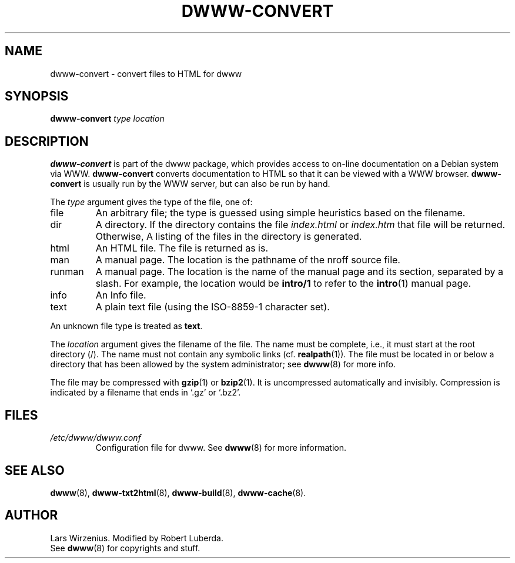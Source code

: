 .\" $Id: dwww-convert.8,v 1.8 2003/03/06 22:47:04 robert Exp $
.TH DWWW\-CONVERT 8 "March 6th, 2003" "dwww 1.9.0" "Debian"
.SH NAME
dwww\-convert \- convert files to HTML for dwww
.SH SYNOPSIS
.BI "dwww\-convert " type
.I location
.SH "DESCRIPTION"
.B dwww\-convert
is part of the dwww package,
which provides access to on-line documentation on a Debian system via WWW.
.B dwww\-convert
converts documentation to HTML so that it can be viewed with a WWW browser.
.B dwww\-convert
is usually run by the WWW server, but can also be run by hand.
.PP
The
.I type
argument gives the type of the file, one of:
.IP file
An arbitrary file; the type is guessed using simple heuristics based on
the filename.
.IP dir
A directory.  If the directory contains the file
.IR index.html " or " index.htm
that file will be returned. Otherwise,
A listing of the files in the directory is generated.
.IP html
An HTML file.  The file is returned as is.
.IP man
A manual page.  The location is the pathname of the nroff source file.
.IP runman
A manual page.  The location is the name of the manual page and its
section, separated by a slash.  For example,
the location would be
.B intro/1
to refer to the
.BR  intro (1)
manual page.
.IP info
An Info file.
.IP text
A plain text file (using the ISO\-8859\-1 character set).
.PP
An unknown file type is treated as
.BR text .
.PP
The
.I location
argument gives the filename of the file.
The name must be complete, i.e., it must start at the root directory (/).
The name must not contain any symbolic links (cf.
.BR realpath (1)).
The file must be located in or below a directory that has been allowed
by the system administrator; see
.BR dwww (8)
for more info.
.PP
The file may be compressed with
.BR gzip (1)
or
.BR bzip2 (1).
It is uncompressed automatically and invisibly.
Compression is indicated by a filename that ends in `.gz' or `.bz2'.
.SH FILES
.TP
.I /etc/dwww/dwww.conf
Configuration file for dwww.  See
.BR dwww (8)
for more information.
.SH "SEE ALSO"
.BR dwww (8),
.BR dwww\-txt2html (8),
.BR dwww\-build (8),
.BR dwww\-cache (8).
.SH AUTHOR
Lars Wirzenius.
Modified by Robert Luberda.
.br
See
.BR dwww (8)
for copyrights and stuff.
